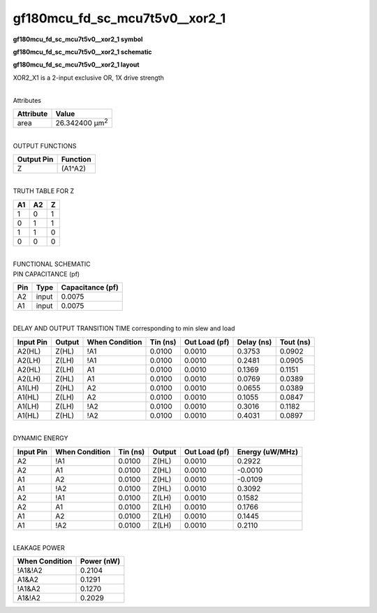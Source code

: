 =======================================
gf180mcu_fd_sc_mcu7t5v0__xor2_1
=======================================

**gf180mcu_fd_sc_mcu7t5v0__xor2_1 symbol**

.. image:: gf180mcu_fd_sc_mcu7t5v0__xor2_1.symbol.png
    :alt: gf180mcu_fd_sc_mcu7t5v0__xor2_1 symbol

**gf180mcu_fd_sc_mcu7t5v0__xor2_1 schematic**

.. image:: gf180mcu_fd_sc_mcu7t5v0__xor2_1.schematic.png
    :alt: gf180mcu_fd_sc_mcu7t5v0__xor2_1 schematic

**gf180mcu_fd_sc_mcu7t5v0__xor2_1 layout**

.. image:: gf180mcu_fd_sc_mcu7t5v0__xor2_1.layout.png
    :alt: gf180mcu_fd_sc_mcu7t5v0__xor2_1 layout



XOR2_X1 is a 2-input exclusive OR, 1X drive strength

|
| Attributes

============= ======================
**Attribute** **Value**
area          26.342400 µm\ :sup:`2`
============= ======================

|
| OUTPUT FUNCTIONS

============== ============
**Output Pin** **Function**
Z              (A1^A2)
============== ============

|
| TRUTH TABLE FOR Z

====== ====== =====
**A1** **A2** **Z**
1      0      1
0      1      1
1      1      0
0      0      0
====== ====== =====

|
| FUNCTIONAL SCHEMATIC

.. image:: gf180mcu_fd_sc_mcu7t5v0__xor2_1.png

| PIN CAPACITANCE (pf)

======= ======== ====================
**Pin** **Type** **Capacitance (pf)**
A2      input    0.0075
A1      input    0.0075
======= ======== ====================

|
| DELAY AND OUTPUT TRANSITION TIME corresponding to min slew and load

+---------------+------------+--------------------+--------------+-------------------+----------------+---------------+
| **Input Pin** | **Output** | **When Condition** | **Tin (ns)** | **Out Load (pf)** | **Delay (ns)** | **Tout (ns)** |
+---------------+------------+--------------------+--------------+-------------------+----------------+---------------+
| A2(HL)        | Z(HL)      | !A1                | 0.0100       | 0.0010            | 0.3753         | 0.0902        |
+---------------+------------+--------------------+--------------+-------------------+----------------+---------------+
| A2(LH)        | Z(LH)      | !A1                | 0.0100       | 0.0010            | 0.2481         | 0.0905        |
+---------------+------------+--------------------+--------------+-------------------+----------------+---------------+
| A2(HL)        | Z(LH)      | A1                 | 0.0100       | 0.0010            | 0.1369         | 0.1151        |
+---------------+------------+--------------------+--------------+-------------------+----------------+---------------+
| A2(LH)        | Z(HL)      | A1                 | 0.0100       | 0.0010            | 0.0769         | 0.0389        |
+---------------+------------+--------------------+--------------+-------------------+----------------+---------------+
| A1(LH)        | Z(HL)      | A2                 | 0.0100       | 0.0010            | 0.0655         | 0.0389        |
+---------------+------------+--------------------+--------------+-------------------+----------------+---------------+
| A1(HL)        | Z(LH)      | A2                 | 0.0100       | 0.0010            | 0.1055         | 0.0847        |
+---------------+------------+--------------------+--------------+-------------------+----------------+---------------+
| A1(LH)        | Z(LH)      | !A2                | 0.0100       | 0.0010            | 0.3016         | 0.1182        |
+---------------+------------+--------------------+--------------+-------------------+----------------+---------------+
| A1(HL)        | Z(HL)      | !A2                | 0.0100       | 0.0010            | 0.4031         | 0.0897        |
+---------------+------------+--------------------+--------------+-------------------+----------------+---------------+

|
| DYNAMIC ENERGY

+---------------+--------------------+--------------+------------+-------------------+---------------------+
| **Input Pin** | **When Condition** | **Tin (ns)** | **Output** | **Out Load (pf)** | **Energy (uW/MHz)** |
+---------------+--------------------+--------------+------------+-------------------+---------------------+
| A2            | !A1                | 0.0100       | Z(HL)      | 0.0010            | 0.2922              |
+---------------+--------------------+--------------+------------+-------------------+---------------------+
| A2            | A1                 | 0.0100       | Z(HL)      | 0.0010            | -0.0010             |
+---------------+--------------------+--------------+------------+-------------------+---------------------+
| A1            | A2                 | 0.0100       | Z(HL)      | 0.0010            | -0.0109             |
+---------------+--------------------+--------------+------------+-------------------+---------------------+
| A1            | !A2                | 0.0100       | Z(HL)      | 0.0010            | 0.3092              |
+---------------+--------------------+--------------+------------+-------------------+---------------------+
| A2            | !A1                | 0.0100       | Z(LH)      | 0.0010            | 0.1582              |
+---------------+--------------------+--------------+------------+-------------------+---------------------+
| A2            | A1                 | 0.0100       | Z(LH)      | 0.0010            | 0.1766              |
+---------------+--------------------+--------------+------------+-------------------+---------------------+
| A1            | A2                 | 0.0100       | Z(LH)      | 0.0010            | 0.1445              |
+---------------+--------------------+--------------+------------+-------------------+---------------------+
| A1            | !A2                | 0.0100       | Z(LH)      | 0.0010            | 0.2110              |
+---------------+--------------------+--------------+------------+-------------------+---------------------+

|
| LEAKAGE POWER

================== ==============
**When Condition** **Power (nW)**
!A1&!A2            0.2104
A1&A2              0.1291
!A1&A2             0.1270
A1&!A2             0.2029
================== ==============


